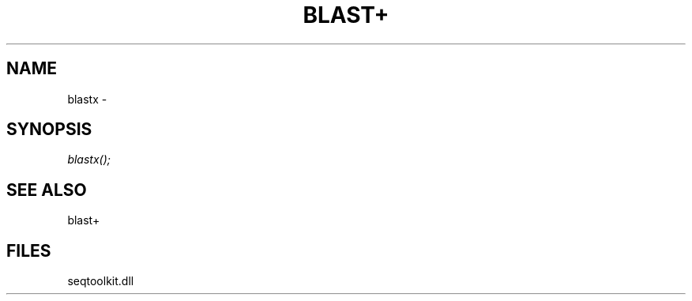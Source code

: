 .\" man page create by R# package system.
.TH BLAST+ 1 2000-01-01 "blastx" "blastx"
.SH NAME
blastx \- 
.SH SYNOPSIS
\fIblastx();\fR
.SH SEE ALSO
blast+
.SH FILES
.PP
seqtoolkit.dll
.PP
